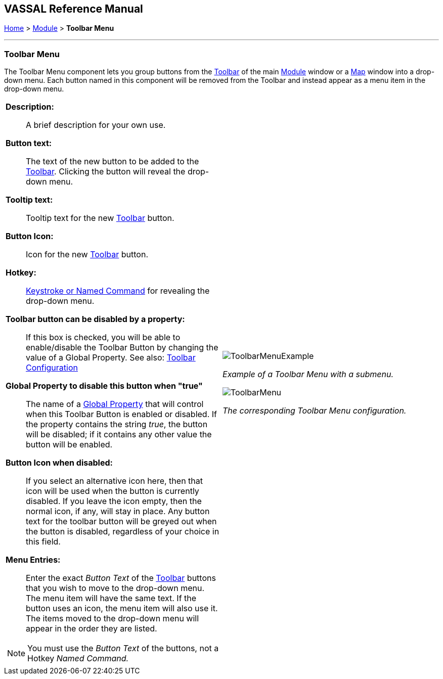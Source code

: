 == VASSAL Reference Manual
[#top]

[.small]#<<index.adoc#toc,Home>> > <<GameModule.adoc#top,Module>> > *Toolbar Menu*#

'''''

=== Toolbar Menu

The Toolbar Menu component lets you group buttons from the <<Toolbar.adoc#top,Toolbar>> of the main <<GameModule.adoc#top,Module>> window or a <<Map.adoc#top,Map>> window into a drop-down menu.
Each button named in this component will be removed from the Toolbar and instead appear as a menu item in the drop-down menu.

[width="100%",cols="50%a,^50%a",]
|===
|
*Description:*:: A brief description for your own use.

*Button text:*:: The text of the new button to be added to the <<Toolbar.adoc#top,Toolbar>>. Clicking the button will reveal the drop-down menu.

*Tooltip text:*:: Tooltip text for the new <<Toolbar.adoc#top,Toolbar>> button.

*Button Icon:*:: Icon for the new <<Toolbar.adoc#top,Toolbar>> button.

*Hotkey:*:: <<NamedKeyCommand.adoc#top,Keystroke or Named Command>> for revealing the drop-down menu.

**Toolbar button can be disabled by a property:**:: If this box is checked, you will be able to enable/disable the Toolbar Button by changing the value of a Global Property. See also: <<Toolbar.adoc#toolbarconfig, Toolbar Configuration>>

**Global Property to disable this button when "true"**:: The name of a <<GlobalProperties.adoc#top,Global Property>> that will control when this Toolbar Button is enabled or disabled. If the property contains the string _true_,  the button will be disabled; if it contains any other value the button will be enabled.

**Button Icon when disabled:**:: If you select an alternative icon here, then that icon will be used when the button is currently disabled. If you leave the icon empty, then the normal icon, if any, will stay in place. Any button text for the toolbar button will be greyed out when the button is disabled, regardless of your choice in this field.

*Menu Entries:*:: Enter the exact _Button Text_ of the <<Toolbar.adoc#top,Toolbar>> buttons that you wish to move to the drop-down menu.
The menu item will have the same text.
If the button uses an icon, the menu item will also use it.
The items moved to the drop-down menu will appear in the order they are listed.

NOTE: You must use the _Button Text_ of the buttons, not a Hotkey _Named Command._
|image:images/ToolbarMenuExample.png[]

_Example of a Toolbar Menu with a submenu._

image:images/ToolbarMenu.png[]

_The corresponding Toolbar Menu configuration._
|===
